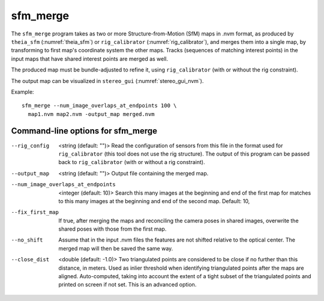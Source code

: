 .. _sfm_merge:

sfm_merge
---------

The ``sfm_merge`` program takes as two or more Structure-from-Motion
(SfM) maps in .nvm format, as produced by ``theia_sfm``
(:numref:`theia_sfm`) or ``rig_calibrator``
(:numref:`rig_calibrator`), and merges them into a single map,
by transforming to first map's coordinate system the other maps.
Tracks (sequences of matching interest points) in the input maps
that have shared interest points are merged as well.

The produced map must be bundle-adjusted to refine it, using
``rig_calibrator`` (with or without the rig constraint).

The output map can be visualized in ``stereo_gui``
(:numref:`stereo_gui_nvm`).

Example::

    sfm_merge --num_image_overlaps_at_endpoints 100 \
      map1.nvm map2.nvm -output_map merged.nvm

Command-line options for sfm_merge
^^^^^^^^^^^^^^^^^^^^^^^^^^^^^^^^^^^

--rig_config  <string (default: "")>
  Read the configuration of sensors from this file in the format used for 
  ``rig_calibrator`` (this tool does not use the rig structure). The
  output of this program can be passed back to ``rig_calibrator``
  (with or without a rig constraint).

--output_map  <string (default: "")>
  Output file containing the merged map.

--num_image_overlaps_at_endpoints  <integer (default: 10)>
  Search this many images at the beginning and end of the first map 
  for matches to this many images at the beginning and end of the 
  second map. Default: 10,

--fix_first_map
  If true, after merging the maps and reconciling the camera poses in
  shared images, overwrite the shared poses with those from the first map.

--no_shift
  Assume that in the input .nvm files the features are not shifted
  relative to the optical center. The merged map will then be saved
  the same way. 

--close_dist  <double (default: -1.0)>
  Two triangulated points are considered to be close if no further
  than this distance, in meters. Used as inlier threshold when
  identifying triangulated points after the maps are
  aligned. Auto-computed, taking into account the extent of
  a tight subset of the triangulated points and printed on screen if
  not set. This is an advanced option.
  
